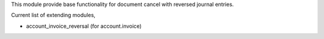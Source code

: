 This module provide base functionality for document cancel with reversed journal entries.

Current list of extending modules,

* account_invoice_reversal (for account.invoice)
